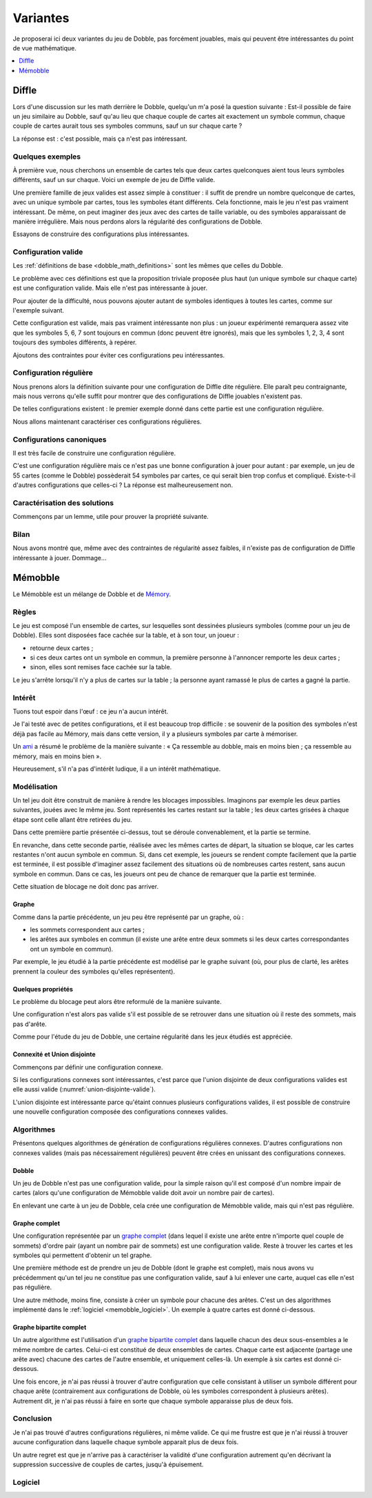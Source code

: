 ..
   Copyright 2014-2017 Louis Paternault
   
   Cette œuvre de Louis Paternault est mise à disposition selon les termes de
   la licence Creative Commons Attribution - Partage dans les Mêmes Conditions
   4.0 International (CC-BY-SA). Le texte complet de la licence est disponible
   à l'adresse : http://creativecommons.org/licenses/by-sa/4.0/deed.fr

.. _dobble_variantes:

Variantes
=========

Je proposerai ici deux variantes du jeu de Dobble, pas forcément jouables, mais
qui peuvent être intéressantes du point de vue mathématique.

.. contents::
   :local:
   :depth: 1

Diffle
------

Lors d'une discussion sur les math derrière le Dobble, quelqu'un m'a posé la
question suivante : Est-il possible de faire un jeu similaire au Dobble, sauf
qu'au lieu que chaque couple de cartes ait exactement un symbole commun, chaque
couple de cartes aurait tous ses symboles communs, sauf un sur chaque carte ?

La réponse est : c'est possible, mais ça n'est pas intéressant.

Quelques exemples
^^^^^^^^^^^^^^^^^

À première vue, nous cherchons un ensemble de cartes tels que deux cartes
quelconques aient tous leurs symboles différents, sauf un sur chaque. Voici un
exemple de jeu de Diffle valide.

.. tikz:: Jeu de Diffle
   :include: diffle_canonique4.tikz

Une première famille de jeux valides est assez simple à constituer : il suffit
de prendre un nombre quelconque de cartes, avec un unique symbole par cartes,
tous les symboles étant différents. Cela fonctionne, mais le jeu n'est pas
vraiment intéressant. De même, on peut imaginer des jeux avec des cartes de
taille variable, ou des symboles apparaissant de manière irrégulière. Mais nous
perdons alors la régularité des configurations de Dobble.

Essayons de construire des configurations plus intéressantes.

Configuration valide
^^^^^^^^^^^^^^^^^^^^
Les :ref:`définitions de base <dobble_math_definitions>` sont les mêmes que
celles du Dobble.

.. proof:definition:: Configuration valide

    * *Convention :* Les symboles sont les nombres entiers positifs (1, 2, 3…).

    * Une configuration de Diffle est dite *valide* si tout couple de cartes
      a tous ses symboles en commun, sauf un sur chaque carte.

.. proof:property::

  Nous remarquons immédiatement que toutes les cartes d'une configuration
  valide de Diffle ont le même nombre de symboles.

Le problème avec ces définitions est que la proposition triviale proposée plus
haut (un unique symbole sur chaque carte) est une configuration valide. Mais
elle n'est pas intéressante à jouer.

Pour ajouter de la difficulté, nous pouvons ajouter autant de symboles
identiques à toutes les cartes, comme sur l'exemple suivant.

.. proof:example::

  .. tikz::
     :include: diffle_redondant.tikz

Cette configuration est valide, mais pas vraiment intéressante non plus : un
joueur expérimenté remarquera assez vite que les symboles 5, 6, 7 sont toujours
en commun (donc peuvent être ignorés), mais que les symboles 1, 2, 3, 4 sont
toujours des symboles différents, à repérer.

Ajoutons des contraintes pour éviter ces configurations peu intéressantes.

Configuration régulière
^^^^^^^^^^^^^^^^^^^^^^^

Nous prenons alors la définition suivante pour une configuration de Diffle
dite régulière. Elle paraît peu contraignante, mais nous verrons qu'elle suffit pour
montrer que des configurations de Diffle jouables n'existent pas.

.. proof:definition:: Configuration régulière

  Une configuration valide de Diffle est dite *régulière* si pour tout
  symbole :math:`s` :

  * il existe un couple de cartes contenant toutes les deux ce symbole ;
  * il existe un couple de cartes dont l'une contient :math:`s`, et l'autre ne
    contient pas :math:`s`.

.. proof:property:: Définition équivalente

  Une configuration valide de :math:`n` cartes est *régulière* si et seulement
  si, pour tout symbole :math:`s` :

  * :math:`s` apparait au moins deux fois ;
  * :math:`s` apparait au plus :math:`n-1` fois.

De telles configurations existent : le premier exemple donné dans cette partie
est une configuration régulière.

Nous allons maintenant caractériser ces configurations régulières.

Configurations canoniques
^^^^^^^^^^^^^^^^^^^^^^^^^

Il est très facile de construire une configuration régulière.

.. proof:definition:: Configuration canonique

  Étant donné un entier :math:`n\geq2`, on appelle *configuration régulière
  canonique de taille* :math:`n` (ou plus simplement *configuration canonique
  de taille* :math:`n`) la configuration constituée :

  * des symboles :math:`1, 2, \cdots, n` ;
  * des cartes :math:`\left[1, n\right]\backslash\left\{i\right\}`, pour chacun
    des nombres :math:`i` allant de :math:`1` à :math:`n` (en d'autres termes,
    chaque carte contient tous les symboles sauf un).

.. proof:property::

  Toute configuration canonique est valide et régulière.

.. proof:proof::

  Laissée au lecteur patient.

.. proof:example::

  Voici la configuration canonique de taille 5 : chaque carte contient tous les
  nombres de 1 à 5, sauf un.

  .. tikz::
     :include: diffle_canonique5.tikz

C'est une configuration régulière mais ce n'est pas une bonne configuration à
jouer pour autant : par exemple, un jeu de 55 cartes (comme le Dobble)
possèderait 54 symboles par cartes, ce qui serait bien trop confus et
compliqué. Existe-t-il d'autres configurations que celles-ci ? La réponse est
malheureusement non.


Caractérisation des solutions
^^^^^^^^^^^^^^^^^^^^^^^^^^^^^

Commençons par un lemme, utile pour prouver la propriété suivante.

.. proof:lemma::

  Soit une configuration telle que l'union de tout couple de cartes
  :math:`c_1`, :math:`c_2` contient l'ensemble des symboles de la
  configuration. Alors cette configuration est le sous-ensemble d'une
  configuration canonique (à un renommage des symboles près).

.. proof:proof::

  Soit :math:`C` une telle configuration, et :math:`c_1` et :math:`c_2` deux de
  ses cartes. Alors :math:`c_1\cup c_2` contient tous les symboles. Mais
  puisque la configuration est valide, :math:`c_2` possède un seul symbole
  absent de :math:`c_1` : :math:`c_1` contient donc tous les symboles sauf un.

  En faisant le même raisonnement pour chacune des cartes de :math:`C`, nous
  pouvons montrer que chaque carte contient tous les symboles sauf un : c'est
  une configuration canonique (ou un sous-ensemble d'une telle configuration).

.. proof:property:: Caractérisation des configurations intéressantes

  Toute configuration régulière est une configuration canonique, ou un
  sous-ensemble d'une configuration canonique (une configuration canonique à
  laquelle il manque des cartes).

.. proof:proof::

  Prouvons cette propriété par l'absurde, en prenant :math:`C` une
  configuration régulière qui ne soit pas un sous-ensemble d'une configuration
  canonique. Nous allons montrer que :math:`C` n'existe pas.
  Faisons une disjonction des cas sur le nombre de cartes
  :math:`\operatorname{card} C` de :math:`C`.

  * *Premier cas :* :math:`C` a deux cartes. Alors il existe un unique couple
    de cartes de :math:`C` et, de manière triviale, tout couple de cartes
    contient l'ensemble des symboles. Par le lemme précédent, :math:`C` est
    canonique, ce qui est en contradiction avec notre hypothèse.

  * *Second cas :* :math:`C` a au moins trois cartes. Prenons deux cartes
    :math:`c_1` et :math:`c_2` telles que :math:`c_1\cup c_2` ne contienne pas
    tous les symboles du jeu (un tel couple existe, sans quoi, par le lemme
    précédent, la configuration serait (un sous-ensemble d'une configuration)
    canonique, ce qui est contraire à l'hypothèse). Considérons (à une
    permutation près des symboles) que :

    * le symbole 1 est présent dans :math:`c_1` mais pas dans :math:`c_2` ;
    * le symbole 2 est présent dans :math:`c_2` mais pas dans :math:`c_1` ;
    * le symbole 3 est présent dans les deux cartes ;
    * éventuellement, d'autres symboles sont présents dans les deux cartes.

    Notons que les cartes ont au moins deux symboles (puisqu'elles ont toutes
    le même nombre de symboles, si l'une d'entre elles a un seul symbole,
    toutes ont un seul symbole, et la configuration n'est pas régulière).

    .. tikz::
       :include: diffle_interessant1.tikz

    Prenons maintenant une troisième carte :math:`c_3`, et :math:`4` un symbole de :math:`c_3`
    n'appartenant ni à :math:`c_1` ni à :math:`c_2` (un tel symbole existe par
    hypothèse sur :math:`c_1` et :math:`c_2`).

    * Si :math:`C` contient trois cartes, alors le symbole :math:`4` n'apparait
      que sur une carte, et la configuration n'est pas régulière, ce qui est en
      contradiction avec notre hypothèse.
    * Donc :math:`C` contient plus de trois cartes. Puisque la configuration est
      régulière, il existe une carte :math:`c_4` contenant le symbole
      :math:`4`.

      .. tikz::
         :include: diffle_interessant2.tikz


      Les cartes :math:`c_3` et :math:`c_4` contiennent tous les symboles de
      :math:`c_1` sauf un, et tous les symboles de :math:`c_2` sauf un.

      * Supposons que :math:`c_3` contienne le symbole 1. Alors elle ne contient
        pas un des autres symboles de :math:`c_1`, par exemple 3 (à une
        permutation près). Donc, de même, elle contient tous les symboles de
        :math:`c_2` sauf 3, donc elle contient 2. Elle contient donc deux
        symboles qui n'apparaissent pas dans :math:`c_1` : 2 et :math:`4`. La
        configuration n'est donc pas valide.
      * Donc :math:`c_3` ne contient pas le symbole 1. Puisque 1 apparait dans
        :math:`c_1` mais pas dans :math:`c_3`, et que 4 apparait dans
        :math:`c_3` mais pas dans :math:`c_1`, puisque la configuration est
        valide, la carte :math:`c_3` est identique à :math:`c_1` en remplaçant
        le symbole 1 par 4.

      Et le même raisonnement s'applique également à :math:`c_4`, donc cette carte
      est également dans le deuxième cas : elle est identique à :math:`c_1` en
      remplaçant le symbole 1 par 4.

      Les deux cartes :math:`c_3` et :math:`c_4` sont donc identiques, donc le
      jeu n'est pas valide, ce qui est contraire à notre hypothèse de départ.

   Nous avons montré que dans tous les cas, l'hypothèse départ ne peut pas être
   valide. En d'autres termes, il n'existe pas de configuration régulière qui
   ne soit pas un sous-ensemble d'une configuration canonique.

Bilan
^^^^^

Nous avons montré que, même avec des contraintes de régularité assez faibles,
il n'existe pas de configuration de Diffle intéressante à jouer. Dommage…

Mémobble
--------

Le Mémobble est un mélange de Dobble et de `Mémory <https://fr.wikipedia.org/wiki/Memory_(jeu)>`__.

Règles
^^^^^^

Le jeu est composé l'un ensemble de cartes, sur lesquelles sont dessinées plusieurs symboles (comme pour un jeu de Dobble). Elles sont disposées face cachée sur la table, et à son tour, un joueur :

* retourne deux cartes ;
* si ces deux cartes ont un symbole en commun, la première personne à l'annoncer remporte les deux cartes ;
* sinon, elles sont remises face cachée sur la table.

Le jeu s'arrête lorsqu'il n'y a plus de cartes sur la table ; la personne ayant ramassé le plus de cartes a gagné la partie.

Intérêt
^^^^^^^

Tuons tout espoir dans l'œuf : ce jeu n'a aucun intérêt.

Je l'ai testé avec de petites configurations, et il est beaucoup trop difficile : se souvenir de la position des symboles n'est déjà pas facile au Mémory, mais dans cette version, il y a plusieurs symboles par carte à mémoriser.

Un `ami <http://www.game-flow.fr>`__ a résumé le problème de la manière suivante : « Ça ressemble au dobble, mais en moins bien ; ça ressemble au mémory, mais en moins bien ».

Heureusement, s'il n'a pas d'intérêt ludique, il a un intérêt mathématique.

Modélisation
^^^^^^^^^^^^

Un tel jeu doit être construit de manière à rendre les blocages impossibles. Imaginons par exemple les deux parties suivantes, jouées avec le même jeu. Sont représentés les cartes restant sur la table ; les deux cartes grisées à chaque étape sont celle allant être retirées du jeu.

.. tikz:: Pas de blocage
   :include: memobble-blocage1.tikz

Dans cette première partie présentée ci-dessus, tout se déroule convenablement, et la partie se termine.

.. tikz:: Blocage
   :include: memobble-blocage2.tikz

En revanche, dans cette seconde partie, réalisée avec les mêmes cartes de départ, la situation se bloque, car les cartes restantes n'ont aucun symbole en commun. Si, dans cet exemple, les joueurs se rendent compte facilement que la partie est terminée, il est possible d'imaginer assez facilement des situations où de nombreuses cartes restent, sans aucun symbole en commun. Dans ce cas, les joueurs ont peu de chance de remarquer que la partie est terminée.

Cette situation de blocage ne doit donc pas arriver.

Graphe
""""""

Comme dans la partie précédente, un jeu peu être représenté par un graphe, où :

* les sommets correspondent aux cartes ;
* les arêtes aux symboles en commun (il existe une arête entre deux sommets si les deux cartes correspondantes ont un symbole en commun).

Par exemple, le jeu étudié à la partie précédente est modélisé par le graphe suivant (où, pour plus de clarté, les arêtes prennent la couleur des symboles qu'elles représentent).

.. tikz:: Graphe modélisant le jeu précédent.
   :include: memobble-graphe.tikz

Quelques propriétés
"""""""""""""""""""

Le problème du blocage peut alors être reformulé de la manière suivante.

.. proof:definition:: Configuration valide

   Une configuration est valide si la procédure suivante (appliquée à son graphe) aboutit toujours à un graphe vide :

   - choisir une arête au hasard ;
   - supprimer les deux sommets aux extrémités de cette arête (et toutes les autres arêtes ayant un de ces deux sommets pour extrémité) ;
   - recommencer.

Une configuration n'est alors pas valide s'il est possible de se retrouver dans une situation où il reste des sommets, mais pas d'arête.

Comme pour l'étude du jeu de Dobble, une certaine régularité dans les jeux étudiés est appréciée.

.. proof:definition:: Configuration régulière

   Une configuration valide est dite régulière si :

   - chaque carte contient le même nombre de symboles ;
   - chaque symbole apparaît autant de fois.

Connexité et Union disjointe
""""""""""""""""""""""""""""

Commençons par définir une configuration connexe.

.. proof:definition:: Configuration connexe

  Une configuration est dite connexe si son graphe est connexe (d'autres termes si, partant d'une carte, en se déplaçant de cartes en cartes uniquement si elles ont un symbole en commun, on peut arriver à n'importe quelle autre carte).

Si les configurations connexes sont intéressantes, c'est parce que l'union disjointe de deux configurations valides est elle aussi valide (:numref:`union-disjointe-valide`).

.. proof:definition:: Union disjointe

  On appelle *union disjointe* de deux configurations la configuration composée des cartes des deux configurations de bases, dans laquelle les symboles ont été renommés (si nécessaire) pour que les deux configurations d'origine n'aient aucun symbole en commun.

.. _union-disjointe-valide:

.. proof:property:: Union disjointe de configurations valides

  L'union disjointe de configurations valides est une configuration valide.

.. proof:proof::

  La démonstration est laissée au lecteur patient.

L'union disjointe est intéressante parce qu'étaint connues plusieurs configurations valides, il est possible de construire une nouvelle configuration composée des configurations connexes valides.

Algorithmes
^^^^^^^^^^^

Présentons quelques algorithmes de génération de configurations régulières connexes. D'autres configurations non connexes valides (mais pas nécessairement régulières) peuvent être crées en unissant des configurations connexes.

Dobble
""""""

Un jeu de Dobble n'est pas une configuration valide, pour la simple raison qu'il est composé d'un nombre impair de cartes (alors qu'une configuration de Mémobble valide doit avoir un nombre pair de cartes).

En enlevant une carte à un jeu de Dobble, cela crée une configuration de Mémobble valide, mais qui n'est pas régulière.

Graphe complet
""""""""""""""

Une configuration représentée par un `graphe complet <https://fr.wikipedia.org/wiki/Graphe_complet>`__ (dans lequel il existe une arête entre n'importe quel couple de sommets) d'ordre pair (ayant un nombre pair de sommets) est une configuration valide. Reste à trouver les cartes et les symboles qui permettent d'obtenir un tel graphe.

Une première méthode est de prendre un jeu de Dobble (dont le graphe est complet), mais nous avons vu précédemment qu'un tel jeu ne constitue pas une configuration valide, sauf à lui enlever une carte, auquel cas elle n'est pas régulière.

Une autre méthode, moins fine, consiste à créer un symbole pour chacune des arêtes. C'est un des algorithmes implémenté dans le :ref:`logiciel <memobble_logiciel>`. Un exemple à quatre cartes est donné ci-dessous.

.. tikz:: Configuration à partir d'un graphe complet.
   :include: memobble-complet.tikz


Graphe bipartite complet
""""""""""""""""""""""""

Un autre algorithme est l'utilisation d'un `graphe bipartite complet <https://fr.wikipedia.org/wiki/Graphe_biparti_complet>`__ dans laquelle chacun des deux sous-ensembles a le même nombre de cartes. Celui-ci est constitué de deux ensembles de cartes. Chaque carte est adjacente (partage une arête avec) chacune des cartes de l'autre ensemble, et uniquement celles-là. Un exemple à six cartes est donné ci-dessous.

.. tikz:: Graphe bipartite complet
   :include: memobble-bipartite.tikz

.. proof:property:: Graphe bipartite complet

  Une configuration représentée par un graphe bipartite complet est valide.

.. proof:proof::

  La preuve est très simple, une fois qu'il a été remarqué que la suppression d'un couple de cartes est toujours possible tant qu'il reste au moins une carte dans chaque sous-ensemble, et enlève toujours une carte dans chacun des deux sous-ensembles.

Une fois encore, je n'ai pas réussi à trouver d'autre configuration que celle consistant à utiliser un symbole différent pour chaque arête (contrairement aux configurations de Dobble, où les symboles correspondent à plusieurs arêtes). Autrement dit, je n'ai pas réussi à faire en sorte que chaque symbole apparaisse plus de deux fois.

Conclusion
^^^^^^^^^^

Je n'ai pas trouvé d'autres configurations régulières, ni même valide. Ce qui me frustre est que je n'ai réussi à trouver aucune configuration dans laquelle chaque symbole apparait plus de deux fois.

Un autre regret est que je n'arrive pas à caractériser la validité d'une configuration autrement qu'en décrivant la suppression successive de couples de cartes, jusqu'à épuisement.

.. _memobble_logiciel:

Logiciel
^^^^^^^^

.. argparse::
    :module: jouets.dobble.memobble.__main__
    :func: analyse
    :prog: python -m jouets.dobble.memobble

